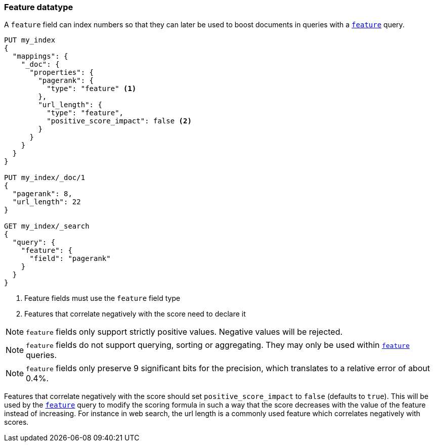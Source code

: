 [[feature]]
=== Feature datatype

A `feature` field can index numbers so that they can later be used to boost
documents in queries with a <<query-dsl-feature-query,`feature`>> query.

[source,js]
--------------------------------------------------
PUT my_index
{
  "mappings": {
    "_doc": {
      "properties": {
        "pagerank": {
          "type": "feature" <1>
        },
        "url_length": {
          "type": "feature",
          "positive_score_impact": false <2>
        }
      }
    }
  }
}

PUT my_index/_doc/1
{
  "pagerank": 8,
  "url_length": 22
}

GET my_index/_search
{
  "query": {
    "feature": {
      "field": "pagerank"
    }
  }
}
--------------------------------------------------
// CONSOLE
// TESTSETUP
<1> Feature fields must use the `feature` field type
<2> Features that correlate negatively with the score need to declare it

NOTE: `feature` fields only support strictly positive values. Negative values
will be rejected.

NOTE: `feature` fields do not support querying, sorting or aggregating. They may
only be used within <<query-dsl-feature-query,`feature`>> queries.

NOTE: `feature` fields only preserve 9 significant bits for the precision, which
translates to a relative error of about 0.4%.

Features that correlate negatively with the score should set
`positive_score_impact` to `false` (defaults to `true`). This will be used by
the <<query-dsl-feature-query,`feature`>> query to modify the scoring formula
in such a way that the score decreases with the value of the feature instead of
increasing. For instance in web search, the url length is a commonly used
feature which correlates negatively with scores.
